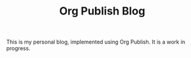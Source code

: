 #+TITLE: Org Publish Blog

This is my personal blog, implemented using Org Publish. It is a work in
progress.

